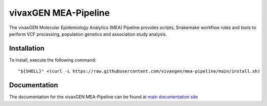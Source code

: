 vivaxGEN MEA-Pipeline
=====================

The vivaxGEN Molecular Epidemiology Analytics (MEA) Pipeline provides scripts, Snakemake workflow
rules and tools to perform VCF processing, population genetics and association study analysis.


Installation
------------

To install, execute the following command::

	"${SHELL}" <(curl -L https://raw.githubusercontent.com/vivaxgen/mea-pipeline/main/install.sh)


Documentation
-------------

The documentation for the vivaxGEN MEA-Pipeline can be found at
`main documentation site <https://vivaxgen-mea-pipeline.readthedocs.io/en/latest/>`_


